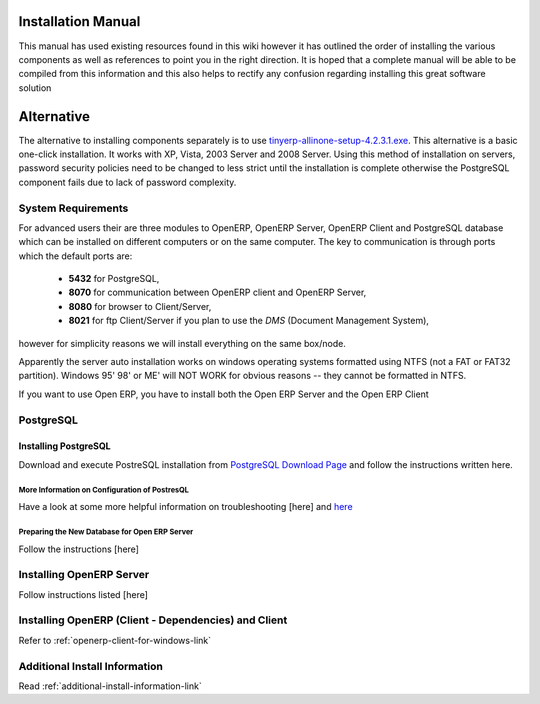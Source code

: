 
Installation Manual
-------------------

This manual has used existing resources found in this wiki however it has
outlined the order of installing the various components as well as references
to point you in the right direction. It is hoped that a complete manual will be
able to be compiled from this information and this also helps to rectify any
confusion regarding installing this great software solution

Alternative
-----------

The alternative to installing components separately is to use
`tinyerp-allinone-setup-4.2.3.1.exe <http://openerp.com/downloads.html>`_. This
alternative is a basic one-click installation. It works with XP, Vista, 2003
Server and 2008 Server. Using this method of installation on servers, password
security policies need to be changed to less strict until the installation is
complete otherwise the PostgreSQL component fails due to lack of password
complexity.

System Requirements
+++++++++++++++++++

For advanced users their are three modules to OpenERP, OpenERP Server, OpenERP
Client and PostgreSQL database which can be installed on different computers or
on the same computer. The key to communication is through ports which the
default ports are:

 * **5432** for PostgreSQL,
 * **8070** for communication between OpenERP client and OpenERP Server,
 * **8080** for browser to Client/Server,
 * **8021** for ftp Client/Server if you plan to use the *DMS* (Document Management System),

however for simplicity reasons we will install everything on the same box/node.

Apparently the server auto installation works on windows operating systems
formatted using NTFS (not a FAT or FAT32 partition). Windows 95' 98' or ME'
will NOT WORK for obvious reasons -- they cannot be formatted in NTFS.

If you want to use Open ERP, you have to install both the Open ERP Server and the Open ERP Client

PostgreSQL
++++++++++

Installing PostgreSQL
"""""""""""""""""""""

Download and execute PostreSQL installation from `PostgreSQL Download Page
<http://www.postgresql.org/download/>`_ and follow the instructions written
here.

.. todo:: add link to postgres 8, page 'auto_install_server' (windows)

More Information on Configuration of PostresQL
^^^^^^^^^^^^^^^^^^^^^^^^^^^^^^^^^^^^^^^^^^^^^^

Have a look at some more helpful information on troubleshooting [here] and
`here <http://archives.postgresql.org/pgsql-bugs/2006-03/msg00180.php>`_

.. todo:: add link to http://openerp.com/wiki/index.php/Manual_Installation:Installation_Manual/Setup_a_Postgresql_user_and_database

Preparing the New Database for Open ERP Server
^^^^^^^^^^^^^^^^^^^^^^^^^^^^^^^^^^^^^^^^^^^^^^

Follow the instructions [here]

.. todo:: add link to 'Preparation_of_a_new_database_for_Open_ERP_Server', page 'auto_install_server' (windows)

Installing OpenERP Server
+++++++++++++++++++++++++

Follow instructions listed [here]

.. todo:: add link to 'Open_ERP_Server_Installation', page 'auto_install_server' (windows)

Installing OpenERP (Client - Dependencies) and Client
+++++++++++++++++++++++++++++++++++++++++++++++++++++

Refer to :ref:`openerp-client-for-windows-link`

Additional Install Information
++++++++++++++++++++++++++++++

Read :ref:`additional-install-information-link`

